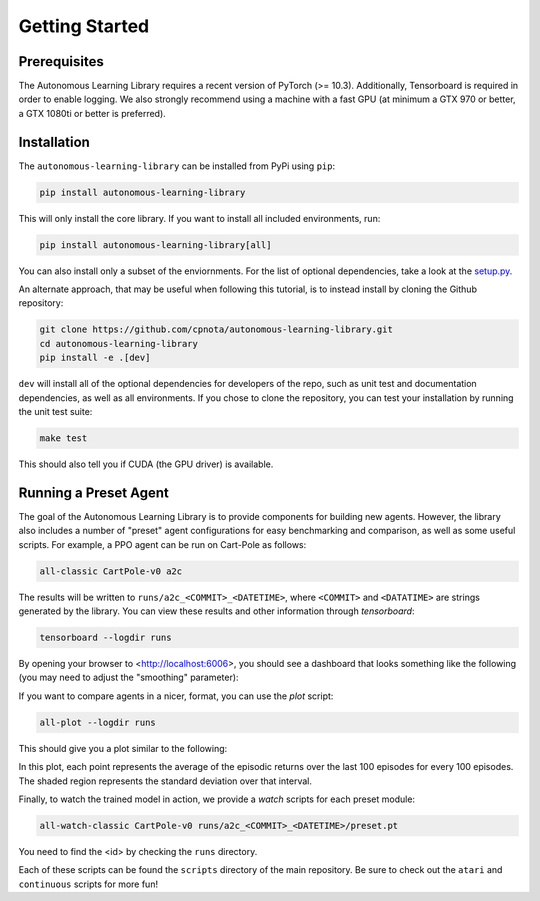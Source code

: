 Getting Started
===============

Prerequisites
-------------

The Autonomous Learning Library requires a recent version of PyTorch (>= 10.3).
Additionally, Tensorboard is required in order to enable logging.
We also strongly recommend using a machine with a fast GPU (at minimum a GTX 970 or better, a GTX 1080ti or better is preferred).

Installation
------------

The ``autonomous-learning-library`` can be installed from PyPi using ``pip``:

.. code-block:: bash

    pip install autonomous-learning-library

This will only install the core library.
If you want to install all included environments, run:

.. code-block:: bash

    pip install autonomous-learning-library[all]

You can also install only a subset of the enviornments.
For the list of optional dependencies, take a look at the `setup.py <https://github.com/cpnota/autonomous-learning-library/blob/master/setup.py>`_.

An alternate approach, that may be useful when following this tutorial, is to instead install by cloning the Github repository:

.. code-block:: bash

    git clone https://github.com/cpnota/autonomous-learning-library.git
    cd autonomous-learning-library
    pip install -e .[dev]

``dev`` will install all of the optional dependencies for developers of the repo, such as unit test and documentation dependencies, as well as all environments.
If you chose to clone the repository, you can test your installation by running the unit test suite:

.. code-block:: bash

    make test

This should also tell you if CUDA (the GPU driver) is available.

Running a Preset Agent
----------------------

The goal of the Autonomous Learning Library is to provide components for building new agents.
However, the library also includes a number of "preset" agent configurations for easy benchmarking and comparison,
as well as some useful scripts.
For example, a PPO agent can be run on Cart-Pole as follows:

.. code-block:: bash

    all-classic CartPole-v0 a2c

The results will be written to ``runs/a2c_<COMMIT>_<DATETIME>``, where ``<COMMIT>`` and ``<DATATIME>`` are strings generated by the library.
You can view these results and other information through `tensorboard`:

.. code-block:: bash

    tensorboard --logdir runs

By opening your browser to <http://localhost:6006>, you should see a dashboard that looks something like the following (you may need to adjust the "smoothing" parameter):

.. image:: tensorboard.png

If you want to compare agents in a nicer, format, you can use the `plot` script:

.. code-block:: bash

    all-plot --logdir runs

This should give you a plot similar to the following:

.. image:: plot.png

In this plot, each point represents the average of the episodic returns over the last 100 episodes for every 100 episodes.
The shaded region represents the standard deviation over that interval.

Finally, to watch the trained model in action, we provide a `watch` scripts for each preset module:

.. code-block:: bash

   all-watch-classic CartPole-v0 runs/a2c_<COMMIT>_<DATETIME>/preset.pt

You need to find the <id> by checking the ``runs`` directory.

Each of these scripts can be found the ``scripts`` directory of the main repository.
Be sure to check out the ``atari`` and ``continuous`` scripts for more fun!
